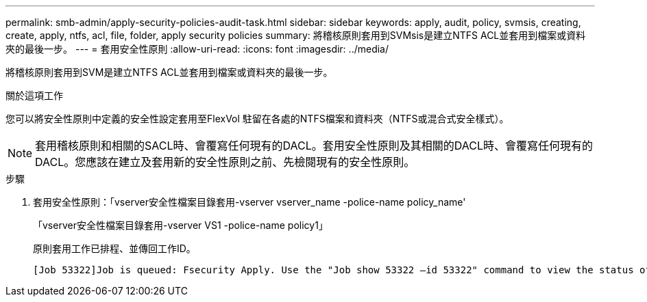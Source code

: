 ---
permalink: smb-admin/apply-security-policies-audit-task.html 
sidebar: sidebar 
keywords: apply, audit, policy, svmsis, creating, create, apply, ntfs, acl, file, folder, apply security policies 
summary: 將稽核原則套用到SVMsis是建立NTFS ACL並套用到檔案或資料夾的最後一步。 
---
= 套用安全性原則
:allow-uri-read: 
:icons: font
:imagesdir: ../media/


[role="lead"]
將稽核原則套用到SVM是建立NTFS ACL並套用到檔案或資料夾的最後一步。

.關於這項工作
您可以將安全性原則中定義的安全性設定套用至FlexVol 駐留在各處的NTFS檔案和資料夾（NTFS或混合式安全樣式）。


NOTE: 套用稽核原則和相關的SACL時、會覆寫任何現有的DACL。套用安全性原則及其相關的DACL時、會覆寫任何現有的DACL。您應該在建立及套用新的安全性原則之前、先檢閱現有的安全性原則。

.步驟
. 套用安全性原則：「vserver安全性檔案目錄套用-vserver vserver_name -police-name policy_name'
+
「vserver安全性檔案目錄套用-vserver VS1 -police-name policy1」

+
原則套用工作已排程、並傳回工作ID。

+
[listing]
----
[Job 53322]Job is queued: Fsecurity Apply. Use the "Job show 53322 –id 53322" command to view the status of the operation
----

